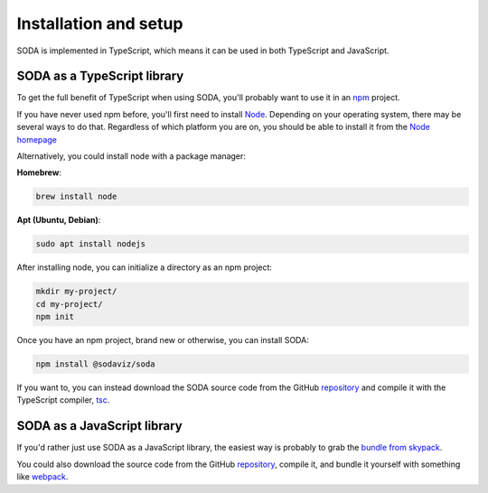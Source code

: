 .. _installation:

Installation and setup
======================

SODA is implemented in TypeScript, which means it can be used in both TypeScript and JavaScript.


SODA as a TypeScript library
----------------------------

To get the full benefit of TypeScript when using SODA, you'll probably want to use it in an npm_ project.

If you have never used npm before, you'll first need to install Node_.
Depending on your operating system, there may be several ways to do that.
Regardless of which platform you are on, you should be able to install it from the `Node homepage`__

Alternatively, you could install node with a package manager:

**Homebrew**:

.. code-block::

    brew install node

**Apt (Ubuntu, Debian)**:

.. code-block::

    sudo apt install nodejs

After installing node, you can initialize a directory as an npm project:

.. code-block::

    mkdir my-project/
    cd my-project/
    npm init

Once you have an npm project, brand new or otherwise, you can install SODA:

.. code-block::

    npm install @sodaviz/soda

If you want to, you can instead download the SODA source code from the GitHub repository_ and compile it with the TypeScript compiler, tsc_.

SODA as a JavaScript library
----------------------------

If you'd rather just use SODA as a JavaScript library, the easiest way is probably to grab the `bundle from skypack`__.

You could also download the source code from the GitHub repository_, compile it, and bundle it yourself with something like webpack_.

.. _npm: https://www.npmjs.com/
.. _Node: https://nodejs.org/en/
.. _repository: https://github.com/sodaviz/soda
.. _tsc: https://www.typescriptlang.org/docs/handbook/compiler-options.html
.. _skypack: https://www.skypack.dev/view/@sodaviz/soda
.. _webpack: https://webpack.js.org/

__ node_

__ skypack_
